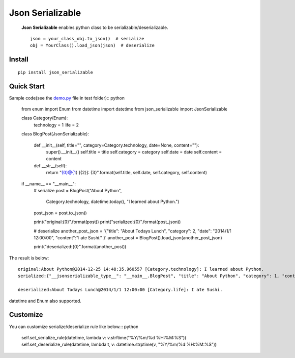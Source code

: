 =================
Json Serializable
=================

 **Json Serializable** enables python class to be serializable/deserializable. ::

    json = your_class_obj.to_json()  # serialize
    obj = YourClass().load_json(json)  # deserialize

Install
-------

::
  
    pip install json_serializable


Quick Start
-----------

Sample code(see the `demo.py <https://github.com/icoxfog417/json_serializable/blob/master/test/demo.py>`_ file in test folder):: python

    from enum import Enum
    from datetime import datetime
    from json_serializable import JsonSerializable


    class Category(Enum):
        technology = 1
        life = 2


    class BlogPost(JsonSerializable):

        def __init__(self, title="", category=Category.technology, date=None, content=""):
            super().__init__()
            self.title = title
            self.category = category
            self.date = date
            self.content = content

        def __str__(self):
            return "{0}@{1} [{2}]: {3}".format(self.title, self.date, self.category, self.content)

    if __name__ == "__main__":
        # serialize
        post = BlogPost("About Python", 
                        Category.technology,
                        datetime.today(),
                        "I learned about Python.")
        post_json = post.to_json()

        print("original:{0}".format(post))
        print("serialized:{0}".format(post_json))


        # deserialize
        another_post_json = '{"title": "About Todays Lunch", "category": 2, "date": "2014/1/1 12:00:00", "content":"I ate Sushi." }'
        another_post = BlogPost().load_json(another_post_json)

        print("deserialized:{0}".format(another_post))


The result is below::

    original:About Python@2014-12-25 14:48:35.960557 [Category.technology]: I learned about Python.
    serialized:{"__jsonserializable_type__": "__main__.BlogPost", "title": "About Python", "category": 1, "content": "I learned about Python.", "date": "2014-12-25 14:48:35"}

    deserialized:About Todays Lunch@2014/1/1 12:00:00 [Category.life]: I ate Sushi.

datetime and Enum also supported.

Customize
---------

You can customize serialize/deserialize rule like below.:: python

    self.set_serialize_rule(datetime, lambda v: v.strftime("%Y/%m/%d %H:%M:%S"))
    self.set_deserialize_rule(datetime, lambda t, v: datetime.strptime(v, "%Y/%m/%d %H:%M:%S"))

